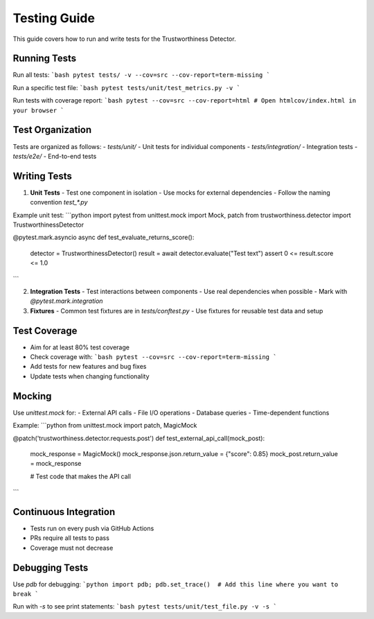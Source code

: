 .. _testing_guide:

Testing Guide
============

This guide covers how to run and write tests for the Trustworthiness Detector.

Running Tests
------------

Run all tests:
```bash
pytest tests/ -v --cov=src --cov-report=term-missing
```

Run a specific test file:
```bash
pytest tests/unit/test_metrics.py -v
```

Run tests with coverage report:
```bash
pytest --cov=src --cov-report=html
# Open htmlcov/index.html in your browser
```

Test Organization
----------------

Tests are organized as follows:
- `tests/unit/` - Unit tests for individual components
- `tests/integration/` - Integration tests
- `tests/e2e/` - End-to-end tests

Writing Tests
------------

1. **Unit Tests**
   - Test one component in isolation
   - Use mocks for external dependencies
   - Follow the naming convention `test_*.py`

Example unit test:
```python
import pytest
from unittest.mock import Mock, patch
from trustworthiness.detector import TrustworthinessDetector

@pytest.mark.asyncio
async def test_evaluate_returns_score():
    detector = TrustworthinessDetector()
    result = await detector.evaluate("Test text")
    assert 0 <= result.score <= 1.0
```

2. **Integration Tests**
   - Test interactions between components
   - Use real dependencies when possible
   - Mark with `@pytest.mark.integration`

3. **Fixtures**
   - Common test fixtures are in `tests/conftest.py`
   - Use fixtures for reusable test data and setup

Test Coverage
------------

- Aim for at least 80% test coverage
- Check coverage with:
  ```bash
  pytest --cov=src --cov-report=term-missing
  ```
- Add tests for new features and bug fixes
- Update tests when changing functionality

Mocking
-------

Use `unittest.mock` for:
- External API calls
- File I/O operations
- Database queries
- Time-dependent functions

Example:
```python
from unittest.mock import patch, MagicMock

@patch('trustworthiness.detector.requests.post')
def test_external_api_call(mock_post):
    mock_response = MagicMock()
    mock_response.json.return_value = {"score": 0.85}
    mock_post.return_value = mock_response
    
    # Test code that makes the API call
```

Continuous Integration
---------------------

- Tests run on every push via GitHub Actions
- PRs require all tests to pass
- Coverage must not decrease

Debugging Tests
--------------

Use `pdb` for debugging:
```python
import pdb; pdb.set_trace()  # Add this line where you want to break
```

Run with `-s` to see print statements:
```bash
pytest tests/unit/test_file.py -v -s
```
